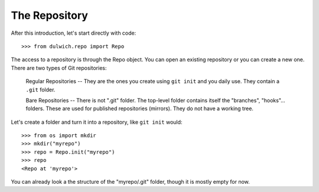 .. _tutorial-repo:

The Repository
==============

After this introduction, let's start directly with code::

  >>> from dulwich.repo import Repo

The access to a repository is through the Repo object. You can open an
existing repository or you can create a new one. There are two types of Git
repositories:

  Regular Repositories -- They are the ones you create using ``git init`` and
  you daily use. They contain a ``.git`` folder.

  Bare Repositories -- There is not ".git" folder. The top-level folder
  contains itself the "branches", "hooks"... folders. These are used for
  published repositories (mirrors). They do not have a working tree.

Let's create a folder and turn it into a repository, like ``git init`` would::

  >>> from os import mkdir
  >>> mkdir("myrepo")
  >>> repo = Repo.init("myrepo")
  >>> repo
  <Repo at 'myrepo'>

You can already look a the structure of the "myrepo/.git" folder, though it
is mostly empty for now.
